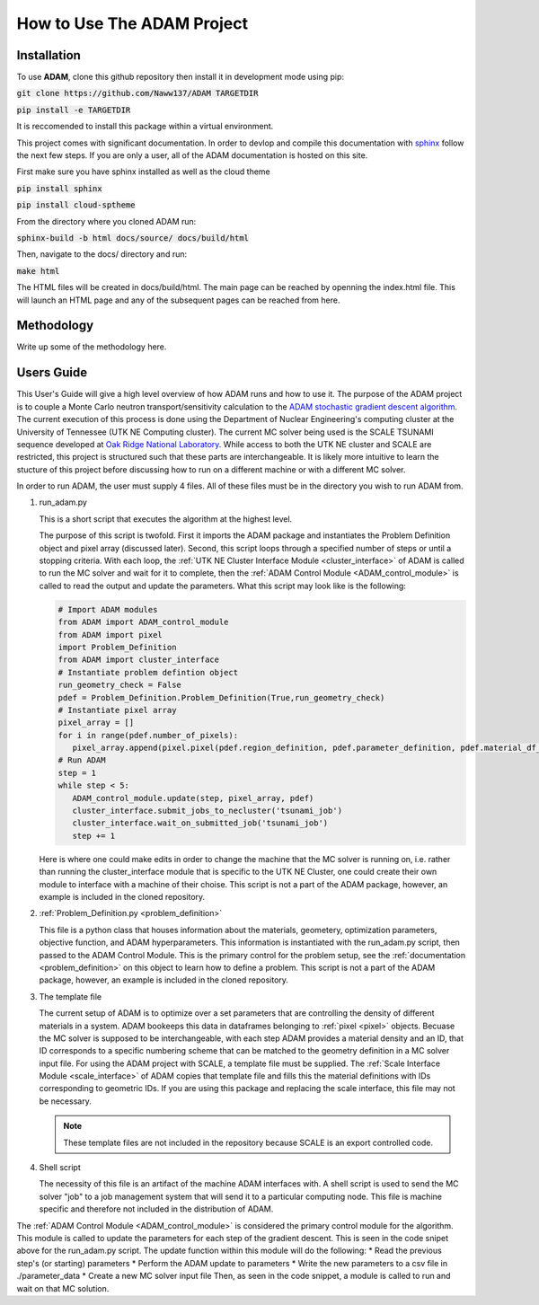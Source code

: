 How to Use The ADAM Project
===========================

Installation
------------

To use **ADAM**, clone this github repository then install it in development mode using pip:

:code:`git clone https://github.com/Naww137/ADAM TARGETDIR`

:code:`pip install -e TARGETDIR`

It is reccomended to install this package within a virtual environment.

This project comes with significant documentation. In order to devlop and compile this documentation with `sphinx <https://www.sphinx-doc.org/en/master/>`_
follow the next few steps. If you are only a user, all of the ADAM documentation is hosted on this site.

First make sure you have sphinx installed as well as the cloud theme

:code:`pip install sphinx`

:code:`pip install cloud-sptheme`

From the directory where you cloned ADAM run:

:code:`sphinx-build -b html docs/source/ docs/build/html`

Then, navigate to the docs/ directory and run:

:code:`make html`

The HTML files will be created in docs/build/html. The main page can be reached by openning the index.html file. 
This will launch an HTML page and any of the subsequent pages can be reached from here.




Methodology
-----------
Write up some of the methodology here.



.. _usersguide:

Users Guide
-----------

This User's Guide will give a high level overview of how ADAM runs and how to use it. The purpose of the ADAM project is to couple a Monte Carlo
neutron transport/sensitivity calculation to the `ADAM stochastic gradient descent algorithm <https://arxiv.org/pdf/1412.6980.pdf/>`_. 
The current execution of this process is done using the Department of Nuclear Engineering's computing cluster at the University of Tennessee (UTK NE Computing cluster). 
The current MC solver being used is the SCALE TSUNAMI sequence developed at `Oak Ridge National Laboratory <https://www.ornl.gov/scale>`_.
While access to both the UTK NE cluster and SCALE are restricted, this project is structured such that these parts are interchangeable. 
It is likely more intuitive to learn the stucture of this project before discussing how to run on a different machine or with a different MC solver.

In order to run ADAM, the user must supply 4 files. All of these files must be in the directory you wish to run ADAM from.

1. run_adam.py

   This is a short script that executes the algorithm at the highest level. 

   The purpose of this script is twofold. First it imports the ADAM package and instantiates the Problem Definition object and pixel array (discussed later).
   Second, this script loops through a specified number of steps or until a stopping criteria. With each loop, the 
   :ref:`UTK NE Cluster Interface Module <cluster_interface>` of ADAM is called to run the MC solver and wait for it to complete, then the 
   :ref:`ADAM Control Module <ADAM_control_module>` is called to read the output and update the parameters. What this script may look like is the following:

   .. code:: console

         # Import ADAM modules
         from ADAM import ADAM_control_module
         from ADAM import pixel
         import Problem_Definition
         from ADAM import cluster_interface
         # Instantiate problem defintion object
         run_geometry_check = False
         pdef = Problem_Definition.Problem_Definition(True,run_geometry_check)
         # Instantiate pixel array
         pixel_array = []
         for i in range(pdef.number_of_pixels):
            pixel_array.append(pixel.pixel(pdef.region_definition, pdef.parameter_definition, pdef.material_df_base, i+1, pdef.temperature))
         # Run ADAM 
         step = 1
         while step < 5:
            ADAM_control_module.update(step, pixel_array, pdef)
            cluster_interface.submit_jobs_to_necluster('tsunami_job')
            cluster_interface.wait_on_submitted_job('tsunami_job')
            step += 1


   Here is where one could make edits in order to change the machine that the MC solver is running on, i.e. rather than running the cluster_interface module that is specific
   to the UTK NE Cluster, one could create their own module to interface with a machine of their choise.
   This script is not a part of the ADAM package, however, an example is included in the cloned repository.

2. :ref:`Problem_Definition.py <problem_definition>`

   This file is a python class that houses information about the materials, geometery, optimization parameters, objective function, and ADAM hyperparameters.
   This information is instantiated with the run_adam.py script, then passed to the ADAM Control Module. 
   This is the primary control for the problem setup, see the :ref:`documentation <problem_definition>` on this object to learn how to define a problem.
   This script is not a part of the ADAM package, however, an example is included in the cloned repository.

3. The template file

   The current setup of ADAM is to optimize over a set parameters that are controlling the density of different materials in a system. 
   ADAM bookeeps this data in dataframes belonging to :ref:`pixel <pixel>` objects. Becuase the MC solver is supposed to be interchangeable,
   with each step ADAM provides a material density and an ID, that ID corresponds to a specific numbering scheme that can be matched to the 
   geometry definition in a MC solver input file. For using the ADAM project with SCALE, a template file must be supplied. 
   The :ref:`Scale Interface Module <scale_interface>` of ADAM copies that template file and fills this the material definitions
   with IDs corresponding to geometric IDs.
   If you are using this package and replacing the scale interface, this file may not be necessary.

   .. note::
      These template files are not included in the repository because SCALE is an export controlled code.

4. Shell script

   The necessity of this file is an artifact of the machine ADAM interfaces with. A shell script is used to send the MC solver "job"
   to a job management system that will send it to a particular computing node. This file is machine specific and therefore not included 
   in the distribution of ADAM.





The :ref:`ADAM Control Module <ADAM_control_module>` is considered the primary control module for the algorithm. 
This module is called to update the parameters for each step of the gradient descent. This is seen in the code snipet above for the run_adam.py script.
The update function within this module will do the following:
* Read the previous step's (or starting) parameters 
* Perform the ADAM update to parameters
* Write the new parameters to a csv file in ./parameter_data
* Create a new MC solver input file
Then, as seen in the code snippet, a module is called to run and wait on that MC solution.





